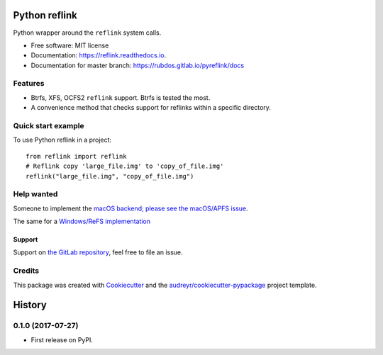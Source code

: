 ==============
Python reflink
==============


.. image:: https://img.shields.io/pypi/v/reflink.svg
        :target: https://pypi.python.org/pypi/reflink

.. image:: https://gitlab.com/rubdos/pyreflink/badges/master/build.svg
        :target: https://gitlab.com/rubdos/pyreflink/pipelines

.. image:: https://ci.appveyor.com/api/projects/status/ta2rn0irw52ua5sw?svg=true
        :target: https://ci.appveyor.com/project/RubenDeSmet/pyreflink
        :alt: Windows build status

.. image:: https://readthedocs.org/projects/reflink/badge/?version=latest
        :target: https://reflink.readthedocs.io/en/latest/?badge=latest
        :alt: Documentation Status

.. image:: https://readthedocs.org/projects/reflink/badge/?version=latest
        :target: https://rubdos.gitlab.io/pyreflink/docs
        :alt: Documentation Status

.. image:: https://gitlab.com/rubdos/pyreflink/badges/master/coverage.svg
        :target: https://rubdos.gitlab.io/pyreflink/coverage
        :alt: Coverage report


Python wrapper around the ``reflink`` system calls.


* Free software: MIT license
* Documentation: https://reflink.readthedocs.io.
* Documentation for master branch: https://rubdos.gitlab.io/pyreflink/docs


Features
--------

* Btrfs, XFS, OCFS2 ``reflink`` support. Btrfs is tested the most.
* A convenience method that checks support for reflinks within a specific directory.

Quick start example
-------------------

To use Python reflink in a project::

    from reflink import reflink
    # Reflink copy 'large_file.img' to 'copy_of_file.img'
    reflink("large_file.img", "copy_of_file.img")

Help wanted
-----------

Someone to implement the `macOS backend; please see the macOS/APFS issue <https://gitlab.com/rubdos/pyreflink/issues/1>`__.

The same for a `Windows/ReFS implementation <https://gitlab.com/rubdos/pyreflink/issues/1>`__


Support
_______

Support on `the GitLab repository <https://gitlab.com/rubdos/pyreflink/issues>`__,
feel free to file an issue.

Credits
---------

This package was created with Cookiecutter_ and the `audreyr/cookiecutter-pypackage`_ project template.

.. _Cookiecutter: https://github.com/audreyr/cookiecutter
.. _`audreyr/cookiecutter-pypackage`: https://github.com/audreyr/cookiecutter-pypackage



=======
History
=======

0.1.0 (2017-07-27)
------------------

* First release on PyPI.



